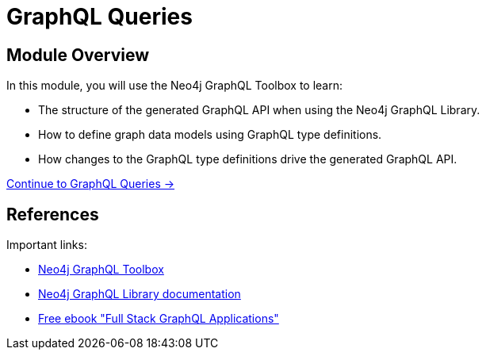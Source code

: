 = GraphQL Queries
:order: 2

== Module Overview

In this module, you will use the Neo4j GraphQL Toolbox to learn:

* The structure of the generated GraphQL API when using the Neo4j GraphQL Library.
* How to define graph data models using GraphQL type definitions. 
* How changes to the GraphQL type definitions drive the generated GraphQL API.

link:./1-graphql-queries/[Continue to GraphQL Queries →, role=btn]

== References

Important links:

* link:https://graphql-toolbox.neo4j.io/[Neo4j GraphQL Toolbox^]
* link:https://neo4j.com/docs/graphql-manual/current/[Neo4j GraphQL Library documentation^]
* link:https://dev.neo4j.com/graphql-book[Free ebook "Full Stack GraphQL Applications"]